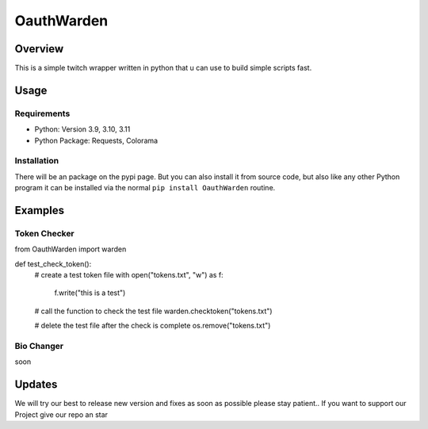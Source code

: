 ####################
    OauthWarden
####################

**********
 Overview
**********

This is a simple twitch wrapper written in python that u can use to build simple scripts fast.

*******
 Usage
*******

Requirements
============

-  Python: Version 3.9, 3.10, 3.11
-  Python Package: Requests, Colorama

Installation
============

There will be an package on the pypi page. But you can also
install it from source code, but also like any other
Python program it can be installed via the normal ``pip install OauthWarden`` routine.

*******
Examples
*******

Token Checker
============

from OauthWarden import warden

def test_check_token():
    # create a test token file
    with open("tokens.txt", "w") as f:
        f.write("this is a test")

    # call the function to check the test file
    warden.checktoken("tokens.txt")

    # delete the test file after the check is complete
    os.remove("tokens.txt")
    
Bio Changer
============

soon

*******
Updates
*******

We will try our best to release new version and fixes as soon as possible please stay patient..
If you want to support our Project give our repo an star
